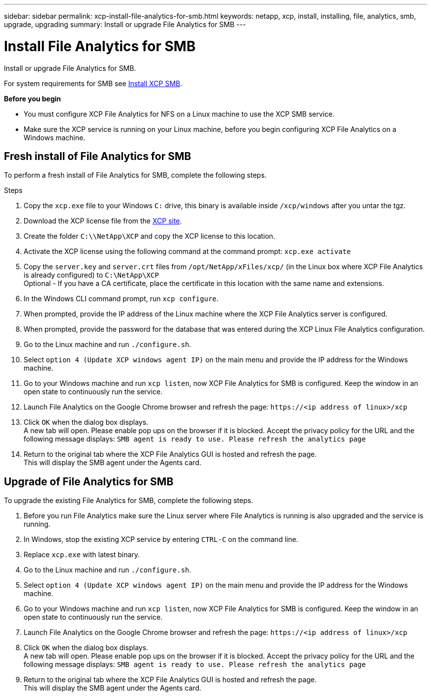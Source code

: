---
sidebar: sidebar
permalink: xcp-install-file-analytics-for-smb.html
keywords: netapp, xcp, install, installing, file, analytics, smb, upgrade, upgrading
summary: Install or upgrade File Analytics for SMB
---

= Install File Analytics for SMB
:hardbreaks:
:nofooter:
:icons: font
:linkattrs:
:imagesdir: ./media/

[.lead]
Install or upgrade File Analytics for SMB.

For system requirements for SMB see link:xcp-install-xcp-smb.html[Install XCP SMB].

*Before you begin*

* You must configure XCP File Analytics for NFS on a Linux machine to use the XCP SMB service.
*	Make sure the XCP service is running on your Linux machine, before you begin configuring XCP File Analytics on a Windows machine.

== Fresh install of File Analytics for SMB

To perform a fresh install of File Analytics for SMB, complete the following steps.

.Steps

. Copy the `xcp.exe` file to your Windows `C:` drive, this binary is available inside `/xcp/windows` after you untar the tgz.
. Download the XCP license file from the link:https://xcp.netapp.com/[XCP site^].
. Create the folder `C:\\NetApp\XCP` and copy the XCP license to this location.
. Activate the XCP license using the following command at the command prompt:  `xcp.exe activate`
. Copy the `server.key` and `server.crt` files from `/opt/NetApp/xFiles/xcp/` (in the Linux box where XCP File Analytics is already configured) to `C:\NetApp\XCP`
Optional - If you have a CA certificate, place the certificate in this location with the same name and extensions.
. In the Windows CLI command prompt, run `xcp configure`.
. When prompted, provide the IP address of the Linux machine where the XCP File Analytics server is configured.
. When prompted, provide the password for the database that was entered during the XCP Linux File Analytics configuration.
. Go to the Linux machine and run `./configure.sh`.
. Select `option 4 (Update XCP windows agent IP)` on the main menu and provide the IP address for the Windows machine.
. Go to your Windows machine and run `xcp listen`, now XCP File Analytics for SMB is configured. Keep the window in an open state to continuously run the service.
. Launch File Analytics on the Google Chrome browser and refresh the page: `\https://<ip address of linux>/xcp`
. Click `OK` when the dialog box displays.
A new tab will open. Please enable pop ups on the browser if it is blocked. Accept the privacy policy for the URL and the following message displays: `SMB agent is ready to use. Please refresh the analytics page`
. Return to the original tab where the XCP File Analytics GUI is hosted and refresh the page.
This will display the SMB agent under the Agents card.

== Upgrade of File Analytics for SMB

To upgrade the existing File Analytics for SMB, complete the following steps.

. Before you run File Analytics make sure the Linux server where File Analytics is running is also upgraded and the service is running.
. In Windows, stop the existing XCP service by entering `CTRL-C` on the command line.
. Replace `xcp.exe` with latest binary.
. Go to the Linux machine and run `./configure.sh`.
. Select `option 4 (Update XCP windows agent IP)` on the main menu and provide the IP address for the Windows machine.
. Go to your Windows machine and run `xcp listen`, now XCP File Analytics for SMB is configured. Keep the window in an open state to continuously run the service.
. Launch File Analytics on the Google Chrome browser and refresh the page: `\https://<ip address of linux>/xcp`
. Click `OK` when the dialog box displays.
A new tab will open. Please enable pop ups on the browser if it is blocked. Accept the privacy policy for the URL and the following message displays: `SMB agent is ready to use. Please refresh the analytics page`
.	Return to the original tab where the XCP File Analytics GUI is hosted and refresh the page.
This will display the SMB agent under the Agents card.
